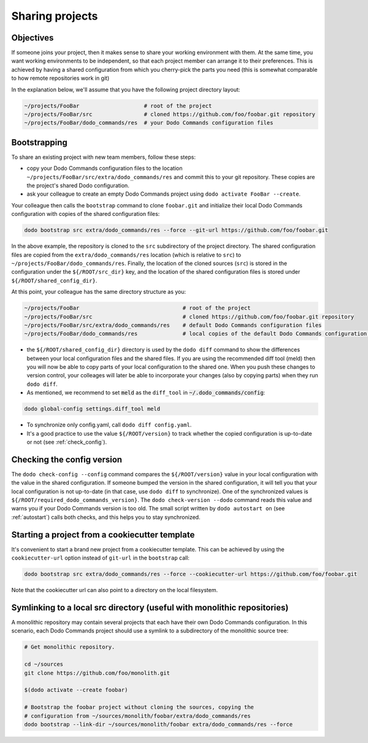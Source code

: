 .. _sharing_projects:

****************
Sharing projects
****************

Objectives
==========

If someone joins your project, then it makes sense to share your working environment with them. At the same time, you want working environments to be independent, so that each project member can arrange it to their preferences. This is achieved by having a shared configuration from which you cherry-pick the parts you need (this is somewhat comparable to how remote repositories work in git)

In the explanation below, we'll assume that you have the following project directory layout:

.. code-block:: bash

    ~/projects/FooBar                    # root of the project
    ~/projects/FooBar/src                # cloned https://github.com/foo/foobar.git repository
    ~/projects/FooBar/dodo_commands/res  # your Dodo Commands configuration files

Bootstrapping
=============

To share an existing project with new team members, follow these steps:

- copy your Dodo Commands configuration files to the location ``~/projects/FooBar/src/extra/dodo_commands/res`` and commit this to your git repository. These copies are the project's shared Dodo configuration.

- ask your colleague to create an empty Dodo Commands project using ``dodo activate FooBar --create``.

Your colleague then calls the ``bootstrap`` command to clone ``foobar.git`` and initialize their local Dodo Commands configuration with copies of the shared configuration files:

.. code-block:: bash

    dodo bootstrap src extra/dodo_commands/res --force --git-url https://github.com/foo/foobar.git

In the above example, the repository is cloned to the ``src`` subdirectory of the project directory. The shared configuration files are copied from the ``extra/dodo_commands/res`` location (which is relative to ``src``) to ``~/projects/FooBar/dodo_commands/res``. Finally, the location of the cloned sources (``src``) is stored in the configuration under the ``${/ROOT/src_dir}`` key, and the location of the shared configuration files is stored under ``${/ROOT/shared_config_dir}``.

At this point, your colleague has the same directory structure as you:

.. code-block:: bash

    ~/projects/FooBar                                # root of the project
    ~/projects/FooBar/src                            # cloned https://github.com/foo/foobar.git repository
    ~/projects/FooBar/src/extra/dodo_commands/res    # default Dodo Commands configuration files
    ~/projects/FooBar/dodo_commands/res              # local copies of the default Dodo Commands configuration files

- the ``${/ROOT/shared_config_dir}`` directory is used by the ``dodo diff`` command to show the differences between your local configuration files and the shared files. If you are using the recommended diff tool (meld) then you will now be able to copy parts of your local configuration to the shared one. When you push these changes to version control, your colleages will later be able to incorporate your changes (also by copying parts) when they run ``dodo diff``.

- As mentioned, we recommend to set :code:`meld` as the ``diff_tool`` in :code:`~/.dodo_commands/config`:

.. code-block:: bash

    dodo global-config settings.diff_tool meld

- To synchronize only config.yaml, call ``dodo diff config.yaml``.

- It's a good practice to use the value ``${/ROOT/version}`` to track whether the copied configuration is up-to-date or not (see :ref:`check_config`).


.. _check_config:

Checking the config version
===========================

The ``dodo check-config --config`` command compares the ``${/ROOT/version}`` value in your local configuration with the value in the shared configuration. If someone bumped the version in the shared configuration, it will tell you that your local configuration is not up-to-date (in that case, use ``dodo diff`` to synchronize).
One of the synchronized values is ``${/ROOT/required_dodo_commands_version}``. The ``dodo check-version --dodo`` command reads this value and warns you if your Dodo Commands version is too old. The small script written by ``dodo autostart on`` (see :ref:`autostart`) calls both checks, and this helps you to stay synchronized.


Starting a project from a cookiecutter template
===============================================

It's convenient to start a brand new project from a cookiecutter template. This can be achieved by using the ``cookiecutter-url`` option instead of ``git-url`` in the ``bootstrap`` call:

.. code-block:: bash

    dodo bootstrap src extra/dodo_commands/res --force --cookiecutter-url https://github.com/foo/foobar.git

Note that the cookiecutter url can also point to a directory on the local filesystem.


Symlinking to a local src directory (useful with monolithic repositories)
=========================================================================

A monolithic repository may contain several projects that each have their own Dodo Commands configuration. In this scenario, each Dodo Commands project should use a symlink to a subdirectory of the monolithic source tree:

.. code-block:: bash

    # Get monolithic repository.

    cd ~/sources
    git clone https://github.com/foo/monolith.git

    $(dodo activate --create foobar)

    # Bootstrap the foobar project without cloning the sources, copying the
    # configuration from ~/sources/monolith/foobar/extra/dodo_commands/res
    dodo bootstrap --link-dir ~/sources/monolith/foobar extra/dodo_commands/res --force
